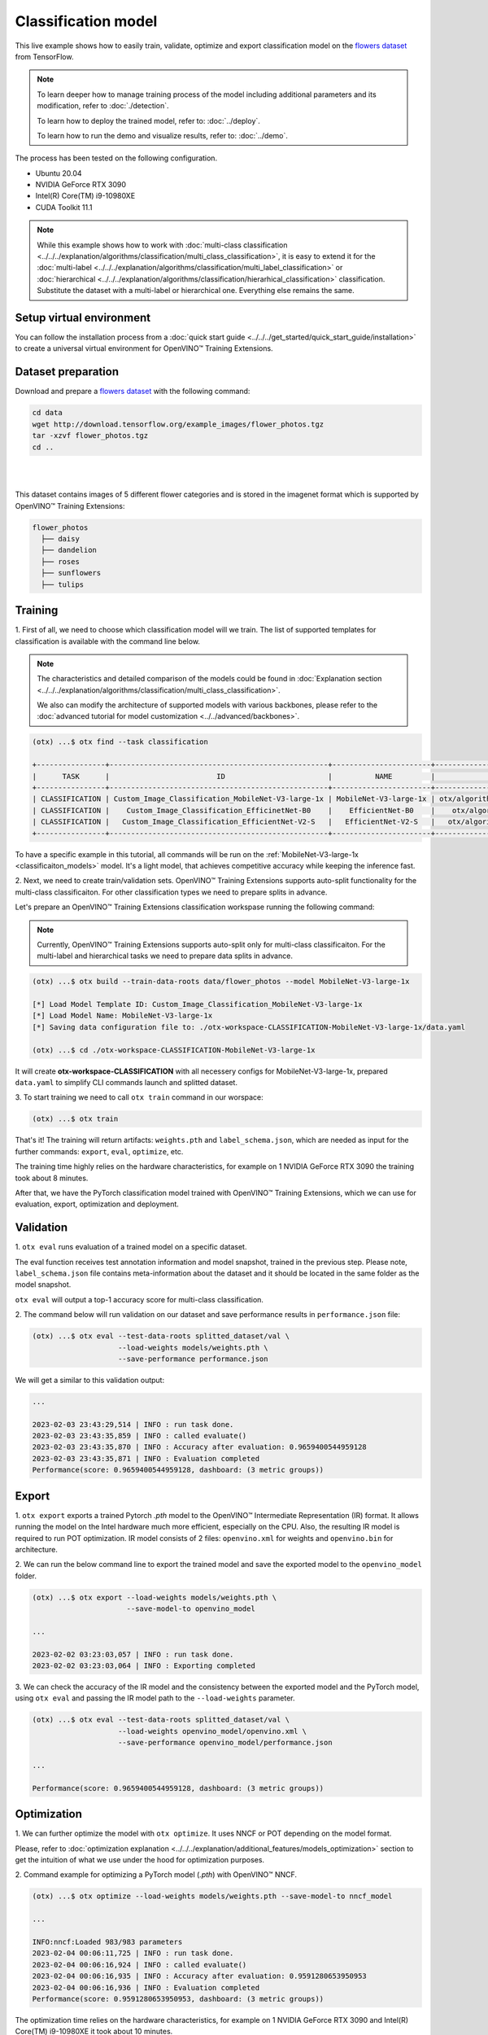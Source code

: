 Classification  model
================================

This live example shows how to easily train, validate, optimize and export classification model on the `flowers dataset <https://www.tensorflow.org/hub/tutorials/image_feature_vector#the_flowers_dataset>`_ from TensorFlow.

.. note::

  To learn deeper how to manage training process of the model including additional parameters and its modification, refer to :doc:`./detection`.

  To learn how to deploy the trained model, refer to: :doc:`../deploy`.

  To learn how to run the demo and visualize results, refer to: :doc:`../demo`.

The process has been tested on the following configuration.

- Ubuntu 20.04
- NVIDIA GeForce RTX 3090
- Intel(R) Core(TM) i9-10980XE
- CUDA Toolkit 11.1

.. note::

  While this example shows how to work with :doc:`multi-class classification <../../../explanation/algorithms/classification/multi_class_classification>`, it is easy to extend it for the :doc:`multi-label <../../../explanation/algorithms/classification/multi_label_classification>` or :doc:`hierarchical <../../../explanation/algorithms/classification/hierarhical_classification>` classification.
  Substitute the dataset with a multi-label or hierarchical one. Everything else remains the same.


*************************
Setup virtual environment
*************************

You can follow the installation process from a :doc:`quick start guide <../../../get_started/quick_start_guide/installation>` to create a universal virtual environment for OpenVINO™ Training Extensions.

***************************
Dataset preparation
***************************

Download and prepare a `flowers dataset <https://www.tensorflow.org/hub/tutorials/image_feature_vector#the_flowers_dataset>`_
with the following command:

.. code-block::

  cd data
  wget http://download.tensorflow.org/example_images/flower_photos.tgz
  tar -xzvf flower_photos.tgz
  cd ..

|
.. image:: ../../../../../utils/images/flowers.jpg
  :width: 600
|

This dataset contains images of 5 different flower categories and is stored in the imagenet format which is supported by OpenVINO™ Training Extensions:

.. code-block::

  flower_photos
    ├── daisy
    ├── dandelion
    ├── roses
    ├── sunflowers
    ├── tulips


*********
Training
*********

1. First of all, we need to choose which classification model will we train.
The list of supported templates for classification is available with the command line below.

.. note::

  The characteristics and detailed comparison of the models could be found in :doc:`Explanation section <../../../explanation/algorithms/classification/multi_class_classification>`.

  We also can modify the architecture of supported models with various backbones, please refer to the :doc:`advanced tutorial for model customization <../../advanced/backbones>`.

.. code-block::

  (otx) ...$ otx find --task classification

  +----------------+---------------------------------------------------+-----------------------+-----------------------------------------------------------------------------------+
  |      TASK      |                         ID                        |          NAME         |                                        PATH                                       |
  +----------------+---------------------------------------------------+-----------------------+-----------------------------------------------------------------------------------+
  | CLASSIFICATION | Custom_Image_Classification_MobileNet-V3-large-1x | MobileNet-V3-large-1x | otx/algorithms/classification/configs/mobilenet_v3_large_1_cls_incr/template.yaml |
  | CLASSIFICATION |    Custom_Image_Classification_EfficinetNet-B0    |    EfficientNet-B0    |    otx/algorithms/classification/configs/efficientnet_b0_cls_incr/template.yaml   |
  | CLASSIFICATION |   Custom_Image_Classification_EfficientNet-V2-S   |   EfficientNet-V2-S   |   otx/algorithms/classification/configs/efficientnet_v2_s_cls_incr/template.yaml  |
  +----------------+---------------------------------------------------+-----------------------+-----------------------------------------------------------------------------------+

To have a specific example in this tutorial, all commands will be run on the :ref:`MobileNet-V3-large-1x <classificaiton_models>`  model. It's a light model, that achieves competitive accuracy while keeping the inference fast.

2.  Next, we need to create train/validation sets. OpenVINO™ Training Extensions supports auto-split functionality for the multi-class classificaiton.
For other classification types we need to prepare splits in advance.

Let's prepare an OpenVINO™ Training Extensions classification workspase running the following command:

.. note::

  Currently, OpenVINO™ Training Extensions supports auto-split only for multi-class classificaiton. For the multi-label and hierarchical tasks we need to prepare data splits in advance.

.. code-block::

  (otx) ...$ otx build --train-data-roots data/flower_photos --model MobileNet-V3-large-1x

  [*] Load Model Template ID: Custom_Image_Classification_MobileNet-V3-large-1x
  [*] Load Model Name: MobileNet-V3-large-1x
  [*] Saving data configuration file to: ./otx-workspace-CLASSIFICATION-MobileNet-V3-large-1x/data.yaml

  (otx) ...$ cd ./otx-workspace-CLASSIFICATION-MobileNet-V3-large-1x

It will create **otx-workspace-CLASSIFICATION** with all necessery configs for MobileNet-V3-large-1x, prepared ``data.yaml`` to simplify CLI commands launch and splitted dataset.

3. To start training we need to call ``otx train``
command in our worspace:

.. code-block::

  (otx) ...$ otx train

That's it! The training will return artifacts: ``weights.pth`` and ``label_schema.json``, which are needed as input for the further commands: ``export``, ``eval``,  ``optimize``,  etc.

The training time highly relies on the hardware characteristics, for example on 1 NVIDIA GeForce RTX 3090 the training took about 8 minutes.

After that, we have the PyTorch classification model trained with OpenVINO™ Training Extensions, which we can use for evaluation, export, optimization and deployment.

***********
Validation
***********

1. ``otx eval`` runs evaluation of a trained
model on a specific dataset.

The eval function receives test annotation information and model snapshot, trained in the previous step.
Please note, ``label_schema.json`` file contains meta-information about the dataset and it should be located in the same folder as the model snapshot.

``otx eval`` will output a top-1 accuracy score for multi-class classification.

2. The command below will run validation on our dataset
and save performance results in ``performance.json`` file:

.. code-block::

  (otx) ...$ otx eval --test-data-roots splitted_dataset/val \
                      --load-weights models/weights.pth \
                      --save-performance performance.json

We will get a similar to this validation output:

.. code-block::

  ...

  2023-02-03 23:43:29,514 | INFO : run task done.
  2023-02-03 23:43:35,859 | INFO : called evaluate()
  2023-02-03 23:43:35,870 | INFO : Accuracy after evaluation: 0.9659400544959128
  2023-02-03 23:43:35,871 | INFO : Evaluation completed
  Performance(score: 0.9659400544959128, dashboard: (3 metric groups))

*********
Export
*********

1. ``otx export`` exports a trained Pytorch `.pth` model to the OpenVINO™ Intermediate Representation (IR) format.
It allows running the model on the Intel hardware much more efficient, especially on the CPU. Also, the resulting IR model is required to run POT optimization. IR model consists of 2 files: ``openvino.xml`` for weights and ``openvino.bin`` for architecture.

2. We can run the below command line to export the trained model
and save the exported model to the ``openvino_model`` folder.

.. code-block::

  (otx) ...$ otx export --load-weights models/weights.pth \
                        --save-model-to openvino_model

  ...

  2023-02-02 03:23:03,057 | INFO : run task done.
  2023-02-02 03:23:03,064 | INFO : Exporting completed


3. We can check the accuracy of the IR model and the consistency between the exported model and the PyTorch model,
using ``otx eval`` and passing the IR model path to the ``--load-weights`` parameter.

.. code-block::

  (otx) ...$ otx eval --test-data-roots splitted_dataset/val \
                      --load-weights openvino_model/openvino.xml \
                      --save-performance openvino_model/performance.json

  ...

  Performance(score: 0.9659400544959128, dashboard: (3 metric groups))


*************
Optimization
*************

1. We can further optimize the model with ``otx optimize``.
It uses NNCF or POT depending on the model format.

Please, refer to :doc:`optimization explanation <../../../explanation/additional_features/models_optimization>` section to get the intuition of what we use under the hood for optimization purposes.

2. Command example for optimizing
a PyTorch model (`.pth`) with OpenVINO™ NNCF.

.. code-block::

  (otx) ...$ otx optimize --load-weights models/weights.pth --save-model-to nncf_model

  ...

  INFO:nncf:Loaded 983/983 parameters
  2023-02-04 00:06:11,725 | INFO : run task done.
  2023-02-04 00:06:16,924 | INFO : called evaluate()
  2023-02-04 00:06:16,935 | INFO : Accuracy after evaluation: 0.9591280653950953
  2023-02-04 00:06:16,936 | INFO : Evaluation completed
  Performance(score: 0.9591280653950953, dashboard: (3 metric groups))

The optimization time relies on the hardware characteristics, for example on 1 NVIDIA GeForce RTX 3090 and Intel(R) Core(TM) i9-10980XE it took about 10 minutes.

3.  Command example for optimizing
OpenVINO™ model (.xml) with OpenVINO™ POT.

.. code-block::

  (otx) ...$ otx optimize --load-weights openvino_model/openvino.xml \
                          --save-model-to pot_model

  ...

  Performance(score: 0.9577656675749319, dashboard: (3 metric groups))

Please note, that POT will take some time (generally less than NNCF optimization) without logging to optimize the model.

4. Now we have fully trained, optimized and exported an
efficient model representation ready-to-use classification model.

The following tutorials provide further steps on how to :doc:`deploy <../deploy>` and use your model in the :doc:`demonstration mode <../demo>` and visualize results.
The examples are provided with an object detection model, but it is easy to apply them for classification by substituting the object detection model with classification one.